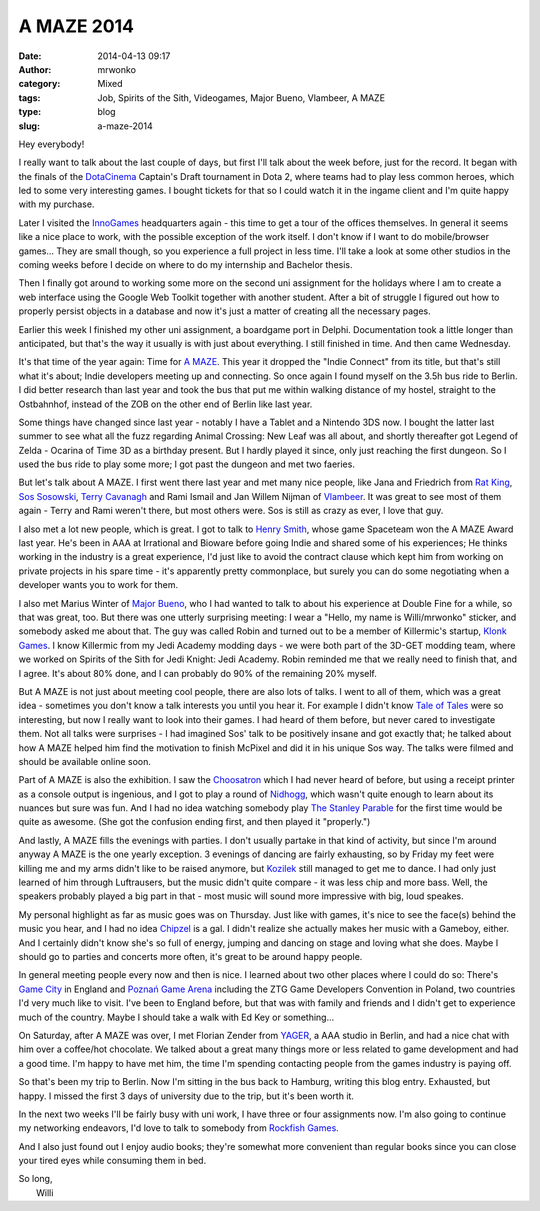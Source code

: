 A MAZE 2014
###########
:date: 2014-04-13 09:17
:author: mrwonko
:category: Mixed
:tags: Job, Spirits of the Sith, Videogames, Major Bueno, Vlambeer, A MAZE
:type: blog
:slug: a-maze-2014

Hey everybody!

I really want to talk about the last couple of days, but first I'll talk
about the week before, just for the record. It began with the finals of
the `DotaCinema <http://www.dotacinema.com/>`__ Captain's Draft
tournament in Dota 2, where teams had to play less common heroes, which
led to some very interesting games. I bought tickets for that so I could
watch it in the ingame client and I'm quite happy with my purchase.

Later I visited the `InnoGames <http://www.innogames.com/>`__
headquarters again - this time to get a tour of the offices themselves.
In general it seems like a nice place to work, with the possible
exception of the work itself. I don't know if I want to do
mobile/browser games... They are small though, so you experience a full
project in less time. I'll take a look at some other studios in the
coming weeks before I decide on where to do my internship and Bachelor
thesis.

Then I finally got around to working some more on the second uni
assignment for the holidays where I am to create a web interface using
the Google Web Toolkit together with another student. After a bit of
struggle I figured out how to properly persist objects in a database and
now it's just a matter of creating all the necessary pages.

Earlier this week I finished my other uni assignment, a boardgame port
in Delphi. Documentation took a little longer than anticipated, but
that's the way it usually is with just about everything. I still
finished in time. And then came Wednesday.

It's that time of the year again: Time for `A
MAZE <http://amaze-berlin.de/>`__. This year it dropped the "Indie
Connect" from its title, but that's still what it's about; Indie
developers meeting up and connecting. So once again I found myself on
the 3.5h bus ride to Berlin. I did better research than last year and
took the bus that put me within walking distance of my hostel, straight
to the Ostbahnhof, instead of the ZOB on the other end of Berlin like
last year.

Some things have changed since last year - notably I have a Tablet and a
Nintendo 3DS now. I bought the latter last summer to see what all the
fuzz regarding Animal Crossing: New Leaf was all about, and shortly
thereafter got Legend of Zelda - Ocarina of Time 3D as a birthday
present. But I hardly played it since, only just reaching the first
dungeon. So I used the bus ride to play some more; I got past the
dungeon and met two faeries.

But let's talk about A MAZE. I first went there last year and met many
nice people, like Jana and Friedrich from `Rat
King <http://ratking.de/>`__, `Sos Sosowski <http://sos.gd/>`__, `Terry
Cavanagh <http://distractionware.com>`__ and Rami Ismail and Jan Willem
Nijman of `Vlambeer <http://vlambeer.com>`__. It was great to see most
of them again - Terry and Rami weren't there, but most others were. Sos
is still as crazy as ever, I love that guy.

I also met a lot new people, which is great. I got to talk to `Henry
Smith <http://www.sleepingbeastgames.com/>`__, whose game Spaceteam won
the A MAZE Award last year. He's been in AAA at Irrational and Bioware
before going Indie and shared some of his experiences; He thinks working
in the industry is a great experience, I'd just like to avoid the
contract clause which kept him from working on private projects in his
spare time - it's apparently pretty commonplace, but surely you can do
some negotiating when a developer wants you to work for them.

I also met Marius Winter of `Major
Bueno <http://www.majorbueno.com/>`__, who I had wanted to talk to about
his experience at Double Fine for a while, so that was great, too. But
there was one utterly surprising meeting: I wear a "Hello, my name is
Willi/mrwonko" sticker, and somebody asked me about that. The guy was
called Robin and turned out to be a member of Killermic's startup,
`Klonk Games <http://klonk-games.com/>`__. I know Killermic from my Jedi
Academy modding days - we were both part of the 3D-GET modding team,
where we worked on Spirits of the Sith for Jedi Knight: Jedi Academy.
Robin reminded me that we really need to finish that, and I agree. It's
about 80% done, and I can probably do 90% of the remaining 20% myself.

But A MAZE is not just about meeting cool people, there are also lots of
talks. I went to all of them, which was a great idea - sometimes you
don't know a talk interests you until you hear it. For example I didn't
know `Tale of Tales <http://www.tale-of-tales.com/>`__ were so
interesting, but now I really want to look into their games. I had heard
of them before, but never cared to investigate them. Not all talks were
surprises - I had imagined Sos' talk to be positively insane and got
exactly that; he talked about how A MAZE helped him find the motivation
to finish McPixel and did it in his unique Sos way. The talks were
filmed and should be available online soon.

Part of A MAZE is also the exhibition. I saw the
`Choosatron <http://choosatron.com>`__ which I had never heard of
before, but using a receipt printer as a console output is ingenious,
and I got to play a round of `Nidhogg <http://www.nidhogggame.com/>`__,
which wasn't quite enough to learn about its nuances but sure was fun.
And I had no idea watching somebody play `The Stanley
Parable <http://www.stanleyparable.com/>`__ for the first time would be
quite as awesome. (She got the confusion ending first, and then played
it "properly.")

And lastly, A MAZE fills the evenings with parties. I don't usually
partake in that kind of activity, but since I'm around anyway A MAZE is
the one yearly exception. 3 evenings of dancing are fairly exhausting,
so by Friday my feet were killing me and my arms didn't like to be
raised anymore, but
`Kozilek <http://havingfunwithrecords.com/kozilek/>`__ still managed to
get me to dance. I had only just learned of him through Luftrausers, but
the music didn't quite compare - it was less chip and more bass. Well,
the speakers probably played a big part in that - most music will sound
more impressive with big, loud speakes.

My personal highlight as far as music goes was on Thursday. Just like
with games, it's nice to see the face(s) behind the music you hear, and
I had no idea `Chipzel <http://chipzel.co.uk/>`__ is a gal. I didn't
realize she actually makes her music with a Gameboy, either. And I
certainly didn't know she's so full of energy, jumping and dancing on
stage and loving what she does. Maybe I should go to parties and
concerts more often, it's great to be around happy people.

In general meeting people every now and then is nice. I learned about
two other places where I could do so: There's `Game
City <http://gamecity.org>`__ in England and `Poznań Game
Arena <http://www.gamearena.pl/pl/>`__ including the ZTG Game Developers
Convention in Poland, two countries I'd very much like to visit. I've
been to England before, but that was with family and friends and I
didn't get to experience much of the country. Maybe I should take a walk
with Ed Key or something...

On Saturday, after A MAZE was over, I met Florian Zender from
`YAGER <http://yager.de/>`__, a AAA studio in Berlin, and had a nice
chat with him over a coffee/hot chocolate. We talked about a great many
things more or less related to game development and had a good time. I'm
happy to have met him, the time I'm spending contacting people from the
games industry is paying off.

So that's been my trip to Berlin. Now I'm sitting in the bus back to
Hamburg, writing this blog entry. Exhausted, but happy. I missed the
first 3 days of university due to the trip, but it's been worth it.

In the next two weeks I'll be fairly busy with uni work, I have three or
four assignments now. I'm also going to continue my networking
endeavors, I'd love to talk to somebody from `Rockfish
Games <http://rockfishgames.wordpress.com/>`__.

And I also just found out I enjoy audio books; they're somewhat more
convenient than regular books since you can close your tired eyes while
consuming them in bed.

| So long,
|  Willi
